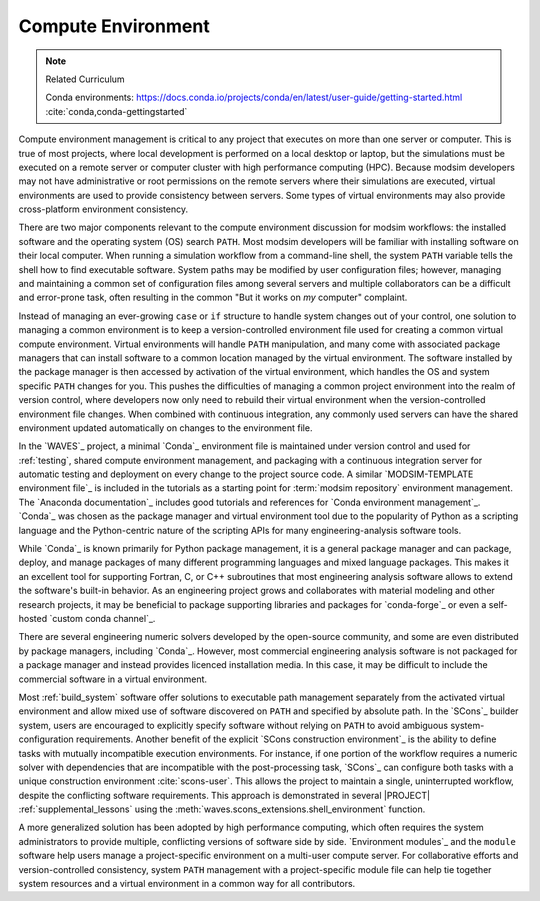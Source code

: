 .. _compute_environment:

*******************
Compute Environment
*******************

.. note:: Related Curriculum

   Conda environments: https://docs.conda.io/projects/conda/en/latest/user-guide/getting-started.html
   :cite:`conda,conda-gettingstarted`

Compute environment management is critical to any project that executes on more than one server or computer. This is
true of most projects, where local development is performed on a local desktop or laptop, but the simulations must be
executed on a remote server or computer cluster with high performance computing (HPC). Because modsim developers may not
have administrative or root permissions on the remote servers where their simulations are executed, virtual environments
are used to provide consistency between servers. Some types of virtual environments may also provide cross-platform
environment consistency.

There are two major components relevant to the compute environment discussion for modsim workflows: the installed
software and the operating system (OS) search ``PATH``. Most modsim developers will be familiar with installing software
on their local computer. When running a simulation workflow from a command-line shell, the system ``PATH`` variable
tells the shell how to find executable software. System paths may be modified by user configuration files; however,
managing and maintaining a common set of configuration files among several servers and multiple collaborators can be a
difficult and error-prone task, often resulting in the common "But it works on *my* computer" complaint.

Instead of managing an ever-growing ``case`` or ``if`` structure to handle system changes out of your control, one
solution to managing a common environment is to keep a version-controlled environment file used for creating a common
virtual compute environment. Virtual environments will handle ``PATH`` manipulation, and many come with associated
package managers that can install software to a common location managed by the virtual environment. The software
installed by the package manager is then accessed by activation of the virtual environment, which handles the OS and
system specific ``PATH`` changes for you. This pushes the difficulties of managing a common project environment into the
realm of version control, where developers now only need to rebuild their virtual environment when the
version-controlled environment file changes. When combined with continuous integration, any commonly used servers can
have the shared environment updated automatically on changes to the environment file.

In the `WAVES`_ project, a minimal `Conda`_ environment file is maintained under version control and used for
:ref:`testing`, shared compute environment management, and packaging with a continuous integration server for automatic
testing and deployment on every change to the project source code. A similar `MODSIM-TEMPLATE environment file`_ is
included in the tutorials as a starting point for :term:`modsim repository` environment management. The `Anaconda
documentation`_ includes good tutorials and references for `Conda environment management`_. `Conda`_ was chosen as the
package manager and virtual environment tool due to the popularity of Python as a scripting language and the
Python-centric nature of the scripting APIs for many engineering-analysis software tools.

While `Conda`_ is known primarily for Python package management, it is a general package manager and can package,
deploy, and manage packages of many different programming languages and mixed language packages. This makes it an
excellent tool for supporting Fortran, C, or C++ subroutines that most engineering analysis software allows to extend
the software's built-in behavior. As an engineering project grows and collaborates with material modeling and other
research projects, it may be beneficial to package supporting libraries and packages for `conda-forge`_ or even a
self-hosted `custom conda channel`_.

There are several engineering numeric solvers developed by the open-source community, and some are even distributed by
package managers, including `Conda`_. However, most commercial engineering analysis software is not packaged for a
package manager and instead provides licenced installation media. In this case, it may be difficult to include the
commercial software in a virtual environment.

Most :ref:`build_system` software offer solutions to executable path management separately from the activated virtual
environment and allow mixed use of software discovered on ``PATH`` and specified by absolute path. In the `SCons`_
builder system, users are encouraged to explicitly specify software without relying on ``PATH`` to avoid ambiguous
system-configuration requirements. Another benefit of the explicit `SCons construction environment`_ is the ability to
define tasks with mutually incompatible execution environments. For instance, if one portion of the workflow requires a
numeric solver with dependencies that are incompatible with the post-processing task, `SCons`_ can configure both tasks
with a unique construction environment :cite:`scons-user`. This allows the project to maintain a single, uninterrupted
workflow, despite the conflicting software requirements. This approach is demonstrated in several |PROJECT|
:ref:`supplemental_lessons` using the :meth:`waves.scons_extensions.shell_environment` function.

A more generalized solution has been adopted by high performance computing, which often requires the system
administrators to provide multiple, conflicting versions of software side by side. `Environment modules`_ and the
``module`` software help users manage a project-specific environment on a multi-user compute server. For collaborative
efforts and version-controlled consistency, system ``PATH`` management with a project-specific module file can help tie
together system resources and a virtual environment in a common way for all contributors.
